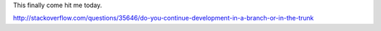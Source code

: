 This finally come hit me today.

http://stackoverflow.com/questions/35646/do-you-continue-development-in-a-branch-or-in-the-trunk
